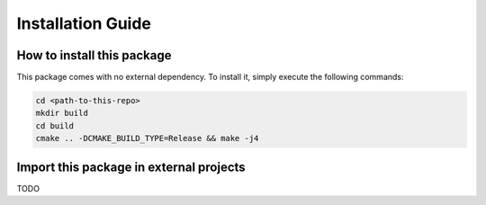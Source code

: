Installation Guide
==================

How to install this package
----------------------------

This package comes with no external dependency. To install it, simply execute the following commands:

.. code-block:: bash

    cd <path-to-this-repo>
    mkdir build
    cd build
    cmake .. -DCMAKE_BUILD_TYPE=Release && make -j4

Import this package in external projects
-----------------------------------------

TODO
